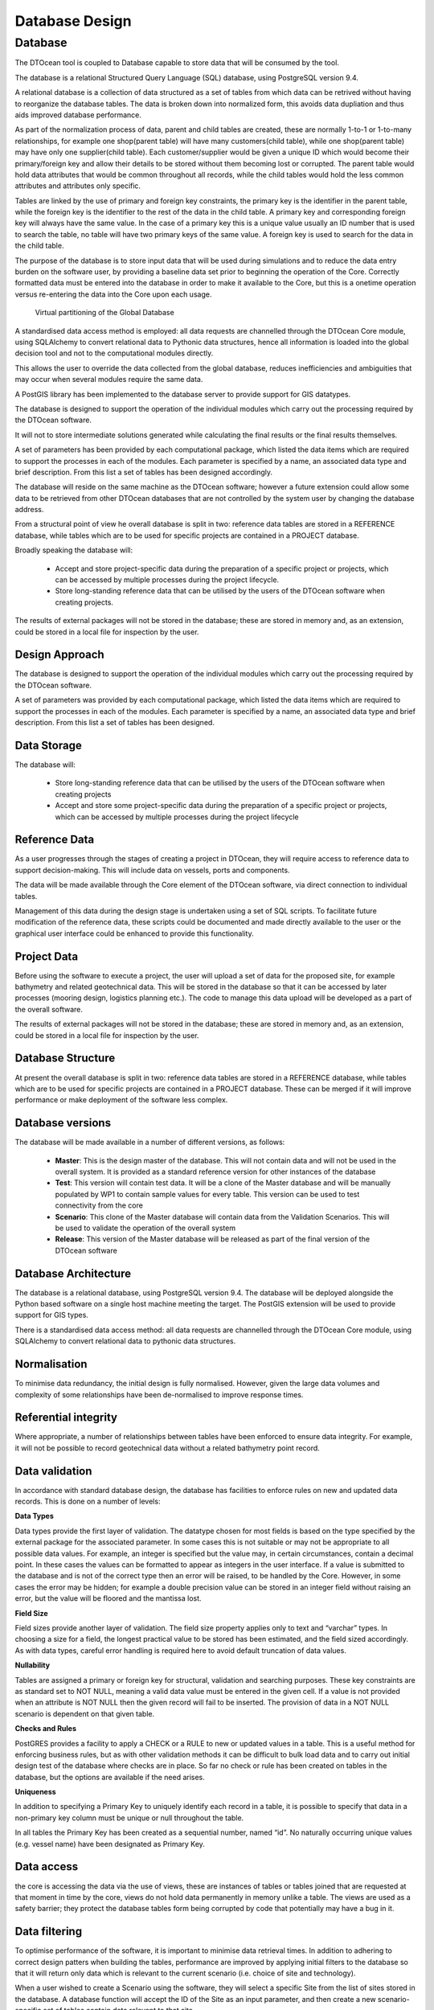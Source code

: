 .. _preprocess:

Database Design
===============


Database
--------

The DTOcean tool is coupled to Database capable to store data that will be
consumed by the tool.

The database is a relational Structured Query Language (SQL) database, using
PostgreSQL version 9.4.

A relational database is a collection of data structured as a set of tables from
which data can be retrived without having to reorganize the database tables.
The data is broken down into normalized form, this avoids data dupliation and
thus aids improved database performance.

As part of the normalization process of data, parent and child tables are
created, these are normally 1-to-1 or 1-to-many relationships, for example one
shop(parent table) will have many customers(child table), while one shop(parent
table)  may have only one supplier(child table).  Each customer/supplier would
be given a unique ID which would become their primary/foreign key and allow
their details to be stored without them becoming lost or corrupted. The parent
table would hold data attributes that would be common throughout all records,
while the child tables would hold the less common attributes and attributes
only specific.

Tables are linked by the use of primary and foreign key constraints, the primary
key is the identifier in the parent table, while the foreign key is the
identifier to the rest of the data in the child table. A primary key and
corresponding foreign key will always have the same value. In the case of a
primary key this is a unique value usually an ID number that is used to search
the table, no table will have two primary keys of the same value. A foreign key
is used to search for the data in the child table.

The purpose of the database is to store input data that will be used during
simulations and to reduce the data entry burden on the software user, by
providing a baseline data set prior to beginning the operation of the Core.
Correctly formatted data must be entered into the database in order to make it
available to the Core, but this is a onetime operation versus re-entering the
data into the Core upon each usage.


.. _fig-global-database:

.. figure:: /images/technical/global_database.png

   Virtual partitioning of the Global Database


A standardised data access method is employed: all data requests are channelled
through the DTOcean Core module, using SQLAlchemy to convert relational data to
Pythonic data structures, hence all information is loaded into the global
decision tool and not to the computational modules directly. 

This allows the user to override the data collected from the global database,
reduces inefficiencies and ambiguities that may occur when several modules
require the same data.

A PostGIS library has been implemented to the database server to provide support
for GIS datatypes.

The database is designed to support the operation of the individual modules
which carry out the processing required by the DTOcean software. 

It will not to store intermediate solutions generated while calculating the
final results or the final results themselves.

A set of parameters has been provided by each computational package, which
listed the data items which are required to support the processes in each of
the modules. Each parameter is specified by a name, an associated data type and
brief description. From this list a set of tables has been designed
accordingly. 

The database will reside on the same machine as the DTOcean software; however a
future extension could allow some data to be retrieved from other DTOcean
databases that are not controlled by the system user by changing the database
address.

From a structural point of view he overall database is split in two: reference
data tables are stored in a REFERENCE database, while tables which are to be
used for specific projects are contained in a PROJECT database.

Broadly speaking the database will:

 * Accept and store project-specific data during the preparation of a
   specific project or projects, which can be accessed by multiple processes
   during the project lifecycle.
 * Store long-standing reference data that can be utilised by the users of
   the DTOcean software when creating projects. 

The results of external packages will not be stored in the database; these are
stored in memory and, as an extension, could be stored in a local file for
inspection by the user.


Design Approach
^^^^^^^^^^^^^^^

The database is designed to support the operation of the individual modules
which carry out the processing required by the DTOcean software. 

A set of parameters was provided by each computational package, which listed the
data items which are required to support the processes in each of the modules.
Each parameter is specified by a name, an associated data type and brief
description. From this list a set of tables has been designed. 


Data Storage
^^^^^^^^^^^^

The database will:

 * Store long-standing reference data that can be utilised by the users of
   the DTOcean software when creating projects
 * Accept and store some project-specific data during the preparation of a
   specific project or projects, which can be accessed by multiple processes
   during the project lifecycle


Reference Data
^^^^^^^^^^^^^^

As a user progresses through the stages of creating a project in DTOcean, they
will require access to reference data to support decision-making.  This will
include data on vessels, ports and components.

The data will be made available through the Core element of the DTOcean
software, via direct connection to individual tables.

Management of this data during the design stage is undertaken using a set of SQL
scripts. To facilitate future modification of the reference data, these scripts
could be documented and made directly available to the user or the graphical
user interface could be enhanced to provide this functionality.

Project Data
^^^^^^^^^^^^

Before using the software to execute a project, the user will upload a set of
data for the proposed site, for example bathymetry and related geotechnical
data.  This will be stored in the database so that it can be accessed by later
processes (mooring design, logistics planning etc.).  The code to manage this
data upload will be developed as a part of the overall software.

The results of external packages will not be stored in the database; these are
stored in memory and, as an extension, could be stored in a local file for
inspection by the user.


Database Structure
^^^^^^^^^^^^^^^^^^

At present the overall database is split in two: reference data tables are
stored in a REFERENCE database, while tables which are to be used for specific
projects are contained in a PROJECT database.  These can be merged if it will
improve performance or make deployment of the software less complex.


Database versions
^^^^^^^^^^^^^^^^^

The database will be made available in a number of different versions, as
follows:

 * **Master**: This is the design master of the database. This will not
   contain data and will not be used in the overall system.  It is provided as
   a standard reference version for other instances of the database
 * **Test**: This version will contain test data. It will be a clone of the
   Master database and will be manually populated by WP1 to contain sample
   values for every table.  This version can be used to test connectivity from
   the core
 * **Scenario**: This clone of the Master database will contain data from the
   Validation Scenarios. This will be used to validate the operation of the
   overall system
 * **Release**: This version of the Master database will be released as part
   of the final version of the DTOcean software


Database Architecture
^^^^^^^^^^^^^^^^^^^^^

The database is a relational database, using PostgreSQL version 9.4.  The
database will be deployed alongside the Python based software on a single host
machine meeting the target. The PostGIS extension will be used to provide
support for GIS types.

There is a standardised data access method: all data requests are channelled
through the DTOcean Core module, using SQLAlchemy to convert relational data to
pythonic data structures.


Normalisation
^^^^^^^^^^^^^

To minimise data redundancy, the initial design is fully normalised.  However,
given the large data volumes and complexity of some relationships have been
de-normalised to improve response times.


Referential integrity
^^^^^^^^^^^^^^^^^^^^^

Where appropriate, a number of relationships between tables have been enforced
to ensure data integrity. For example, it will not be possible to record
geotechnical data without a related bathymetry point record. 


Data validation
^^^^^^^^^^^^^^^

In accordance with standard database design, the database has facilities to
enforce rules on new and updated data records.  This is done on a number of
levels:

**Data Types**

Data types provide the first layer of validation.  The datatype chosen for most
fields is based on the type specified by the external package for the
associated parameter.  In some cases this is not suitable or may not be
appropriate to all possible data values. For example, an integer is specified
but the value may, in certain circumstances, contain a decimal point.  In these
cases the values can be formatted to appear as integers in the user interface.
If a value is submitted to the database and is not of the correct type then an
error will be raised, to be handled by the Core.  However, in some cases the
error may be hidden; for example a double precision value can be stored in an
integer field without raising an error, but the value will be floored and the
mantissa lost.

**Field Size**

Field sizes provide another layer of validation. The field size property applies
only to text and “varchar” types. In choosing a size for a field, the longest
practical value to be stored has been estimated, and the field sized
accordingly.  As with data types, careful error handling is required here to
avoid default truncation of data values.

**Nullability**

Tables are assigned a primary or foreign key for structural, validation and
searching purposes. These key constraints are as standard set to NOT NULL,
meaning a valid data value must be entered in the given cell. If a value is not
provided when an attribute is NOT NULL then the given record will fail to be
inserted. The provision of data in a NOT NULL scenario is dependent on that
given table.

**Checks and Rules**

PostGRES provides a facility to apply a CHECK or a RULE to new or updated values
in a table.  This is a useful method for enforcing business rules, but as with
other validation methods it can be difficult to bulk load data and to carry out
initial design test of the database where checks are in place. So far no check
or rule has been created on tables in the database, but the options are
available if the need arises.  

**Uniqueness**

In addition to specifying a Primary Key to uniquely identify each record in a
table, it is possible to specify that data in a non-primary key column must be
unique or null throughout the table.

In all tables the Primary Key has been created as a sequential number, named
“id”.  No naturally occurring unique values (e.g. vessel name) have been
designated as Primary Key.  


Data access
^^^^^^^^^^^

the core is accessing the data via the use of views, these are instances of
tables or tables joined that are requested at that moment in time by the core,
views do not hold data permanently in memory unlike a table. The views are used
as a safety barrier; they protect the database tables form being corrupted by
code that potentially may have a bug in it. 


Data filtering
^^^^^^^^^^^^^^

To optimise performance of the software, it is important to minimise data
retrieval times.  In addition to adhering to correct design patters when
building the tables, performance are improved by applying initial filters to
the database so that it will return only data which is relevant to the current
scenario (i.e. choice of site and technology).

When a user wished to create a Scenario using the software, they will select a
specific Site from the list of sites stored in the database.  A database
function will accept the ID of the Site as an input parameter, and then create
a new scenario-specific set of tables contain data relevant to that site.

Similarly, the user will select a technology form the list of devices in the
database, and the relevant function will create a set of tables to store the
relevant data.

When a Scenario is initiated, the Core will load the set of reference data
necessary to the operation of the choses external packages into memory, for
ease of retrieval.


Table grouping
^^^^^^^^^^^^^^

The tables in the database can be broadly divided into logical groups. Tables
within each group are related via Foreign Keys. This section contains a
description of the tables in the Component data group.

The relationship among tables for Project data consumed by WP2,WP3 and WP4 (i.e.
the three modules the Core can connect to) are shown in
:numref:`fig-farm-tables` to :numref:`fig-device-tables`.


.. _fig-farm-tables:

.. figure:: /images/technical/farm_tables.png

   Site and Farm tables relationship


.. _fig-corridor-tables:

.. figure:: /images/technical/corridor_tables.png

   Cable Corridor tables relationship


.. _fig-device-tables:

.. figure:: /images/technical/device_tables.png

   Device tables relationship


The Component tables are used by a number of modules, as components are relevant
throughout the DTOcean process. In the context of the database, a component is
any physical object used in building a farm.  The concept includes devices,
mooring and foundation.

The database uses inheritance in this data area: the parent table, Component,
records the common properties of all component types in the system.  Child
tables contain the properties relevant to that sub-type, for example electrical
connectors. :numref:`fig-storing-tables` displays the relationships between
Component and the tables used to record them.


.. _fig-storing-tables:

.. figure:: /images/technical/storing_tables.png

   Table structure for storing Components


The remaining tables in the Database are “stand-alone” tables and for which
structural relationship do not exist. These are shown in
:numref:`fig-standalone-tables`.


.. _fig-standalone-tables:

.. figure:: /images/technical/standalone_tables.png

   List of “stand-alone” tables


